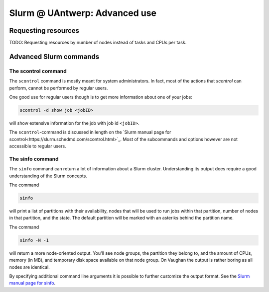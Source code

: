 .. _Antwerp advanced Slurm:

Slurm @ UAntwerp: Advanced use
==============================

Requesting resources
--------------------

TODO: Requesting resources by number of nodes instead of tasks and CPUs per task.


Advanced Slurm commands
-----------------------

The scontrol command
~~~~~~~~~~~~~~~~~~~~

The ``scontrol`` command is mostly meant for system administrators. In fact, most of the
actions that `scontrol` can perform, cannot be performed by regular users. 

One good use for regular users though is to get more information about one of your jobs:

.. code:: bash

    scontrol -d show job <jobID>

will show extensive information for the job with job id ``<jobID>``. 

The ``scontrol``-command is discussed in length on the 
`Slurm manual page for scontrol<https://slurm.schedmd.com/scontrol.html>`_. 
Most of the subcommands and options however are not accessible to regular users.


The sinfo command
~~~~~~~~~~~~~~~~~

The ``sinfo`` command can return a lot of information about a Slurm cluster. Understanding
its output does require a good understanding of the Slurm concepts.

The command

.. code:: bash

    sinfo
    
will print a list of partitions with their availability, nodes that will be used to run
jobs within that partition, number of nodes in that partition, and the state. The default
partition will be marked with an asteriks behind the partition name.

The command

.. code:: bash
    
    sinfo -N -1
    
will return a more node-oriented output. You'll see node groups, the partition they
belong to, and the amount of CPUs, memory (in MB), and temporary disk space available
on that node group. On Vaughan the output is rather boring as all nodes are identical.

By specifying additional command line arguments it is possible to further customize the 
output format. See the `Slurm manual page for sinfo <https://slurm.schedmd.com/sinfo.html>`_.